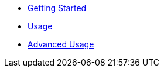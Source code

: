 * xref:getting-started.adoc[Getting Started]
* xref:usage.adoc[Usage]
* xref:advanced-usage.adoc[Advanced Usage]